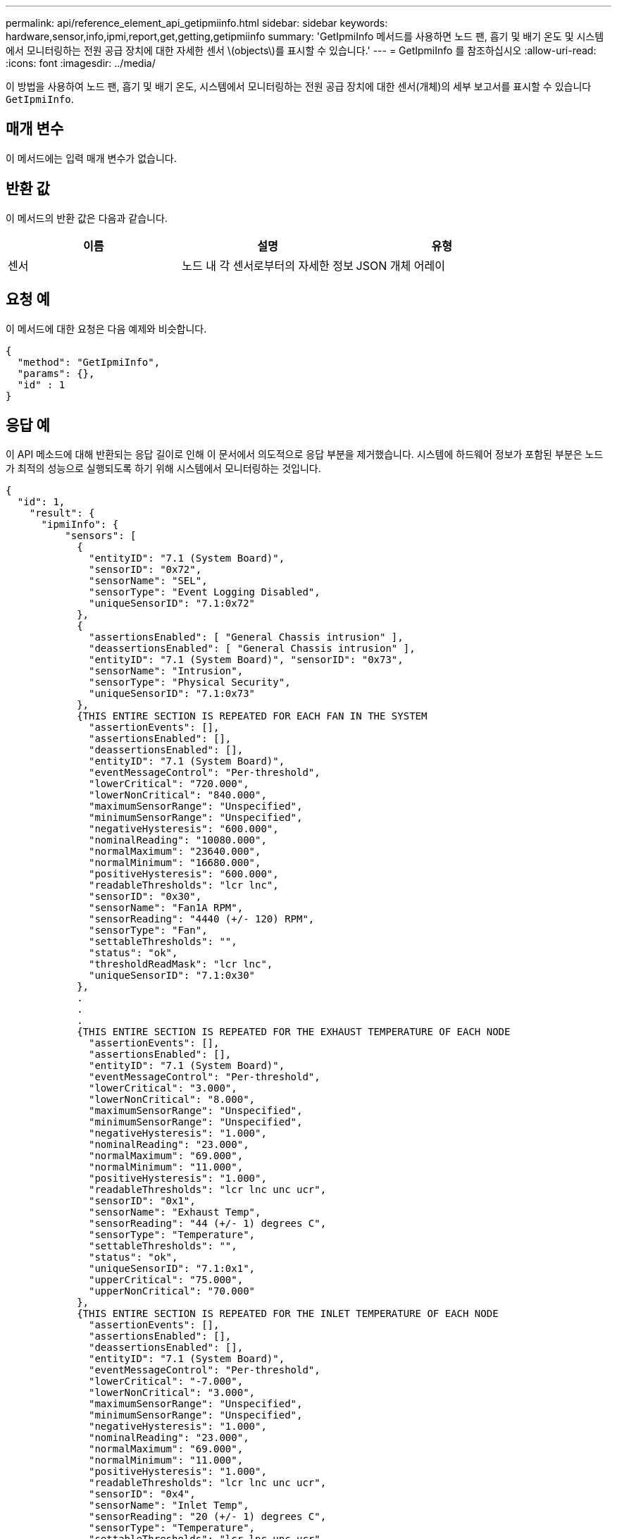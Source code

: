 ---
permalink: api/reference_element_api_getipmiinfo.html 
sidebar: sidebar 
keywords: hardware,sensor,info,ipmi,report,get,getting,getipmiinfo 
summary: 'GetIpmiInfo 메서드를 사용하면 노드 팬, 흡기 및 배기 온도 및 시스템에서 모니터링하는 전원 공급 장치에 대한 자세한 센서 \(objects\)를 표시할 수 있습니다.' 
---
= GetIpmiInfo 를 참조하십시오
:allow-uri-read: 
:icons: font
:imagesdir: ../media/


[role="lead"]
이 방법을 사용하여 노드 팬, 흡기 및 배기 온도, 시스템에서 모니터링하는 전원 공급 장치에 대한 센서(개체)의 세부 보고서를 표시할 수 있습니다 `GetIpmiInfo`.



== 매개 변수

이 메서드에는 입력 매개 변수가 없습니다.



== 반환 값

이 메서드의 반환 값은 다음과 같습니다.

|===
| 이름 | 설명 | 유형 


 a| 
센서
 a| 
노드 내 각 센서로부터의 자세한 정보
 a| 
JSON 개체 어레이

|===


== 요청 예

이 메서드에 대한 요청은 다음 예제와 비슷합니다.

[listing]
----
{
  "method": "GetIpmiInfo",
  "params": {},
  "id" : 1
}
----


== 응답 예

이 API 메소드에 대해 반환되는 응답 길이로 인해 이 문서에서 의도적으로 응답 부분을 제거했습니다. 시스템에 하드웨어 정보가 포함된 부분은 노드가 최적의 성능으로 실행되도록 하기 위해 시스템에서 모니터링하는 것입니다.

[listing]
----
{
  "id": 1,
    "result": {
      "ipmiInfo": {
          "sensors": [
            {
              "entityID": "7.1 (System Board)",
              "sensorID": "0x72",
              "sensorName": "SEL",
              "sensorType": "Event Logging Disabled",
              "uniqueSensorID": "7.1:0x72"
            },
            {
              "assertionsEnabled": [ "General Chassis intrusion" ],
              "deassertionsEnabled": [ "General Chassis intrusion" ],
              "entityID": "7.1 (System Board)", "sensorID": "0x73",
              "sensorName": "Intrusion",
              "sensorType": "Physical Security",
              "uniqueSensorID": "7.1:0x73"
            },
            {THIS ENTIRE SECTION IS REPEATED FOR EACH FAN IN THE SYSTEM
              "assertionEvents": [],
              "assertionsEnabled": [],
              "deassertionsEnabled": [],
              "entityID": "7.1 (System Board)",
              "eventMessageControl": "Per-threshold",
              "lowerCritical": "720.000",
              "lowerNonCritical": "840.000",
              "maximumSensorRange": "Unspecified",
              "minimumSensorRange": "Unspecified",
              "negativeHysteresis": "600.000",
              "nominalReading": "10080.000",
              "normalMaximum": "23640.000",
              "normalMinimum": "16680.000",
              "positiveHysteresis": "600.000",
              "readableThresholds": "lcr lnc",
              "sensorID": "0x30",
              "sensorName": "Fan1A RPM",
              "sensorReading": "4440 (+/- 120) RPM",
              "sensorType": "Fan",
              "settableThresholds": "",
              "status": "ok",
              "thresholdReadMask": "lcr lnc",
              "uniqueSensorID": "7.1:0x30"
            },
            .
            .
            .
            {THIS ENTIRE SECTION IS REPEATED FOR THE EXHAUST TEMPERATURE OF EACH NODE
              "assertionEvents": [],
              "assertionsEnabled": [],
              "entityID": "7.1 (System Board)",
              "eventMessageControl": "Per-threshold",
              "lowerCritical": "3.000",
              "lowerNonCritical": "8.000",
              "maximumSensorRange": "Unspecified",
              "minimumSensorRange": "Unspecified",
              "negativeHysteresis": "1.000",
              "nominalReading": "23.000",
              "normalMaximum": "69.000",
              "normalMinimum": "11.000",
              "positiveHysteresis": "1.000",
              "readableThresholds": "lcr lnc unc ucr",
              "sensorID": "0x1",
              "sensorName": "Exhaust Temp",
              "sensorReading": "44 (+/- 1) degrees C",
              "sensorType": "Temperature",
              "settableThresholds": "",
              "status": "ok",
              "uniqueSensorID": "7.1:0x1",
              "upperCritical": "75.000",
              "upperNonCritical": "70.000"
            },
            {THIS ENTIRE SECTION IS REPEATED FOR THE INLET TEMPERATURE OF EACH NODE
              "assertionEvents": [],
              "assertionsEnabled": [],
              "deassertionsEnabled": [],
              "entityID": "7.1 (System Board)",
              "eventMessageControl": "Per-threshold",
              "lowerCritical": "-7.000",
              "lowerNonCritical": "3.000",
              "maximumSensorRange": "Unspecified",
              "minimumSensorRange": "Unspecified",
              "negativeHysteresis": "1.000",
              "nominalReading": "23.000",
              "normalMaximum": "69.000",
              "normalMinimum": "11.000",
              "positiveHysteresis": "1.000",
              "readableThresholds": "lcr lnc unc ucr",
              "sensorID": "0x4",
              "sensorName": "Inlet Temp",
              "sensorReading": "20 (+/- 1) degrees C",
              "sensorType": "Temperature",
              "settableThresholds": "lcr lnc unc ucr",
              "status": "ok",
              "thresholdReadMask": "lcr lnc unc ucr",
              "uniqueSensorID": "7.1:0x4",
              "upperCritical": "47.000",
              "upperNonCritical": "42.000"
            },
            {THIS ENTIRE SECTION IS REPEATED FOR EACH POWER SUPPLY ON EACH NODE
              "assertionEvents": [],
              "assertionsEnabled": [],
              "entityID": "10.2 (Power Supply)",
              "eventMessageControl": "Per-threshold", "maximumSensorRange": "Unspecified",
              "minimumSensorRange": "Unspecified",
              "negativeHysteresis": "Unspecified",
              "nominalReading": "0.000",
              "normalMaximum": "0.000",
              "positiveHysteresis": "Unspecified",
              "readableThresholds": "No Thresholds",
              "sensorID": "0x6d",
              "sensorName": "Voltage 2",
              "sensorReading": "118 (+/- 0) Volts",
              "sensorType": "Voltage",
              "settableThresholds": "No Thresholds", "status": "ok", "uniqueSensorID": "10.2:0x6d"
            },
              .
              .
              .
            }
          ]
        }
      }
    }
----


== 버전 이후 새로운 기능

9.6
